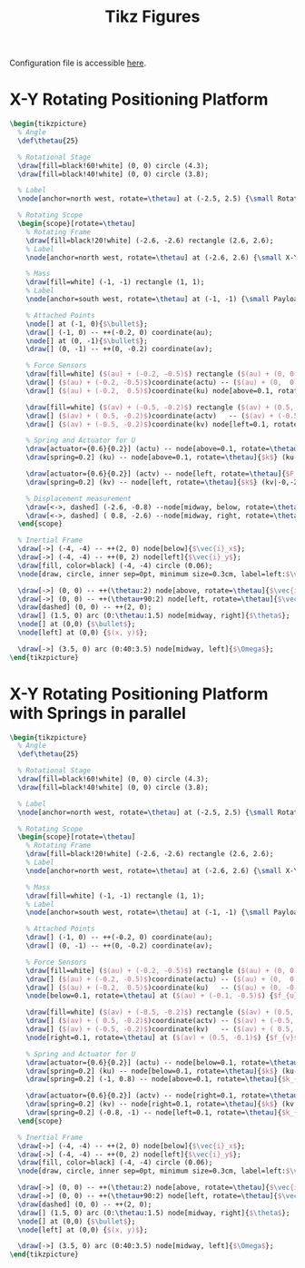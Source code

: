 #+TITLE: Tikz Figures
:DRAWER:
#+HTML_LINK_HOME: ../index.html
#+HTML_LINK_UP: ../index.html

#+HTML_HEAD: <link rel="stylesheet" type="text/css" href="../css/htmlize.css"/>
#+HTML_HEAD: <link rel="stylesheet" type="text/css" href="../css/readtheorg.css"/>
#+HTML_HEAD: <script src="../js/jquery.min.js"></script>
#+HTML_HEAD: <script src="../js/bootstrap.min.js"></script>
#+HTML_HEAD: <script src="../js/jquery.stickytableheaders.min.js"></script>
#+HTML_HEAD: <script src="../js/readtheorg.js"></script>

#+PROPERTY: header-args:latex  :headers '("\\usepackage{tikz}" "\\usepackage{import}" "\\import{/home/thomas/Cloud/thesis/papers/dehaeze20_contr_stewa_platf/tikz/}{config.tex}")
#+PROPERTY: header-args:latex+ :imagemagick t :fit yes
#+PROPERTY: header-args:latex+ :iminoptions -scale 100% -density 150
#+PROPERTY: header-args:latex+ :imoutoptions -quality 100
#+PROPERTY: header-args:latex+ :results file raw replace
#+PROPERTY: header-args:latex+ :buffer no
#+PROPERTY: header-args:latex+ :eval no-export
#+PROPERTY: header-args:latex+ :exports both
#+PROPERTY: header-args:latex+ :mkdirp yes
#+PROPERTY: header-args:latex+ :output-dir figs
#+PROPERTY: header-args:latex+ :post pdf2svg(file=*this*, ext="png")
:END:

Configuration file is accessible [[file:config.org][here]].

* X-Y Rotating Positioning Platform
#+begin_src latex :file rotating_xy_platform.pdf
  \begin{tikzpicture}
    % Angle
    \def\thetau{25}

    % Rotational Stage
    \draw[fill=black!60!white] (0, 0) circle (4.3);
    \draw[fill=black!40!white] (0, 0) circle (3.8);

    % Label
    \node[anchor=north west, rotate=\thetau] at (-2.5, 2.5) {\small Rotating Stage};

    % Rotating Scope
    \begin{scope}[rotate=\thetau]
      % Rotating Frame
      \draw[fill=black!20!white] (-2.6, -2.6) rectangle (2.6, 2.6);
      % Label
      \node[anchor=north west, rotate=\thetau] at (-2.6, 2.6) {\small X-Y Stage};

      % Mass
      \draw[fill=white] (-1, -1) rectangle (1, 1);
      % Label
      \node[anchor=south west, rotate=\thetau] at (-1, -1) {\small Payload};

      % Attached Points
      \node[] at (-1, 0){$\bullet$};
      \draw[] (-1, 0) -- ++(-0.2, 0) coordinate(au);
      \node[] at (0, -1){$\bullet$};
      \draw[] (0, -1) -- ++(0, -0.2) coordinate(av);

      % Force Sensors
      \draw[fill=white] ($(au) + (-0.2, -0.5)$) rectangle ($(au) + (0, 0.5)$);
      \draw[] ($(au) + (-0.2, -0.5)$)coordinate(actu) -- ($(au) + (0,  0.5)$);
      \draw[] ($(au) + (-0.2,  0.5)$)coordinate(ku) node[above=0.1, rotate=\thetau]{$f_{u}$}   -- ($(au) + (0, -0.5)$);

      \draw[fill=white] ($(av) + (-0.5, -0.2)$) rectangle ($(av) + (0.5, 0)$);
      \draw[] ($(av) + ( 0.5, -0.2)$)coordinate(actv)   -- ($(av) + (-0.5,  0)$);
      \draw[] ($(av) + (-0.5, -0.2)$)coordinate(kv) node[left=0.1, rotate=\thetau]{$f_{v}$} -- ($(av) + ( 0.5,  0)$);

      % Spring and Actuator for U
      \draw[actuator={0.6}{0.2}] (actu) -- node[above=0.1, rotate=\thetau]{$F_u$} (actu-|-2.6,0);
      \draw[spring=0.2] (ku) -- node[above=0.1, rotate=\thetau]{$k$} (ku-|-2.6,0);

      \draw[actuator={0.6}{0.2}] (actv) -- node[left, rotate=\thetau]{$F_v$} (actv|-0,-2.6);
      \draw[spring=0.2] (kv) -- node[left, rotate=\thetau]{$k$} (kv|-0,-2.6);

      % Displacement measurement
      \draw[<->, dashed] (-2.6, -0.8) --node[midway, below, rotate=\thetau]{$d_u$} (-1  , -0.8);
      \draw[<->, dashed] ( 0.8, -2.6) --node[midway, right, rotate=\thetau]{$d_v$} ( 0.8, -1);
    \end{scope}

    % Inertial Frame
    \draw[->] (-4, -4) -- ++(2, 0) node[below]{$\vec{i}_x$};
    \draw[->] (-4, -4) -- ++(0, 2) node[left]{$\vec{i}_y$};
    \draw[fill, color=black] (-4, -4) circle (0.06);
    \node[draw, circle, inner sep=0pt, minimum size=0.3cm, label=left:$\vec{i}_z$] at (-4, -4){};

    \draw[->] (0, 0) -- ++(\thetau:2) node[above, rotate=\thetau]{$\vec{i}_u$};
    \draw[->] (0, 0) -- ++(\thetau+90:2) node[left, rotate=\thetau]{$\vec{i}_v$};
    \draw[dashed] (0, 0) -- ++(2, 0);
    \draw[] (1.5, 0) arc (0:\thetau:1.5) node[midway, right]{$\theta$};
    \node[] at (0,0) {$\bullet$};
    \node[left] at (0,0) {$(x, y)$};

    \draw[->] (3.5, 0) arc (0:40:3.5) node[midway, left]{$\Omega$};
  \end{tikzpicture}
#+end_src

#+RESULTS:
[[file:figs/rotating_xy_platform.png]]

* X-Y Rotating Positioning Platform with Springs in parallel
#+begin_src latex :file rotating_xy_platform_springs.pdf
  \begin{tikzpicture}
    % Angle
    \def\thetau{25}

    % Rotational Stage
    \draw[fill=black!60!white] (0, 0) circle (4.3);
    \draw[fill=black!40!white] (0, 0) circle (3.8);

    % Label
    \node[anchor=north west, rotate=\thetau] at (-2.5, 2.5) {\small Rotating Stage};

    % Rotating Scope
    \begin{scope}[rotate=\thetau]
      % Rotating Frame
      \draw[fill=black!20!white] (-2.6, -2.6) rectangle (2.6, 2.6);
      % Label
      \node[anchor=north west, rotate=\thetau] at (-2.6, 2.6) {\small X-Y Stage};

      % Mass
      \draw[fill=white] (-1, -1) rectangle (1, 1);
      % Label
      \node[anchor=south west, rotate=\thetau] at (-1, -1) {\small Payload};

      % Attached Points
      \draw[] (-1, 0) -- ++(-0.2, 0) coordinate(au);
      \draw[] (0, -1) -- ++(0, -0.2) coordinate(av);

      % Force Sensors
      \draw[fill=white] ($(au) + (-0.2, -0.5)$) rectangle ($(au) + (0, 0.5)$);
      \draw[] ($(au) + (-0.2, -0.5)$)coordinate(actu) -- ($(au) + (0,  0.5)$);
      \draw[] ($(au) + (-0.2,  0.5)$)coordinate(ku)   -- ($(au) + (0, -0.5)$);
      \node[below=0.1, rotate=\thetau] at ($(au) + (-0.1, -0.5)$) {$f_{u}$}

      \draw[fill=white] ($(av) + (-0.5, -0.2)$) rectangle ($(av) + (0.5, 0)$);
      \draw[] ($(av) + ( 0.5, -0.2)$)coordinate(actv) -- ($(av) + (-0.5,  0)$);
      \draw[] ($(av) + (-0.5, -0.2)$)coordinate(kv)   -- ($(av) + ( 0.5,  0)$) ;
      \node[right=0.1, rotate=\thetau] at ($(av) + (0.5, -0.1)$) {$f_{v}$}

      % Spring and Actuator for U
      \draw[actuator={0.6}{0.2}] (actu) -- node[below=0.1, rotate=\thetau]{$F_u$} (actu-|-2.6,0);
      \draw[spring=0.2] (ku) -- node[below=0.1, rotate=\thetau]{$k$} (ku-|-2.6,0);
      \draw[spring=0.2] (-1, 0.8) -- node[above=0.1, rotate=\thetau]{$k_{p}$} (-1, 0.8-|-2.6,0);

      \draw[actuator={0.6}{0.2}] (actv) -- node[right=0.1, rotate=\thetau]{$F_v$} (actv|-0,-2.6);
      \draw[spring=0.2] (kv) -- node[right=0.1, rotate=\thetau]{$k$} (kv|-0,-2.6);
      \draw[spring=0.2] (-0.8, -1) -- node[left=0.1, rotate=\thetau]{$k_{p}$} (-0.8, -1|-0,-2.6);
    \end{scope}

    % Inertial Frame
    \draw[->] (-4, -4) -- ++(2, 0) node[below]{$\vec{i}_x$};
    \draw[->] (-4, -4) -- ++(0, 2) node[left]{$\vec{i}_y$};
    \draw[fill, color=black] (-4, -4) circle (0.06);
    \node[draw, circle, inner sep=0pt, minimum size=0.3cm, label=left:$\vec{i}_z$] at (-4, -4){};

    \draw[->] (0, 0) -- ++(\thetau:2) node[above, rotate=\thetau]{$\vec{i}_u$};
    \draw[->] (0, 0) -- ++(\thetau+90:2) node[left, rotate=\thetau]{$\vec{i}_v$};
    \draw[dashed] (0, 0) -- ++(2, 0);
    \draw[] (1.5, 0) arc (0:\thetau:1.5) node[midway, right]{$\theta$};
    \node[] at (0,0) {$\bullet$};
    \node[left] at (0,0) {$(x, y)$};

    \draw[->] (3.5, 0) arc (0:40:3.5) node[midway, left]{$\Omega$};
  \end{tikzpicture}
#+end_src

#+RESULTS:
[[file:figs/rotating_xy_platform_springs.png]]
